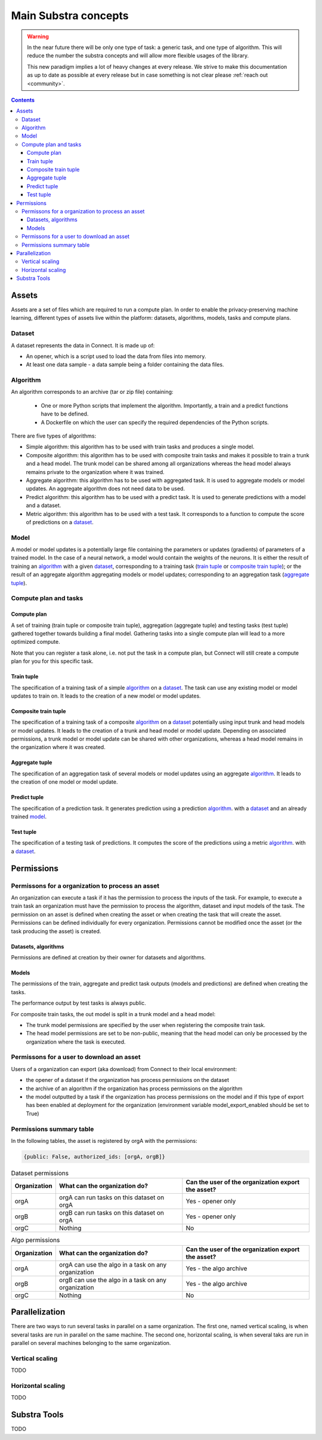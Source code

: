 Main Substra concepts
=====================

.. concepts:

.. warning::
    In the near future there will be only one type of task: a generic task, and one type of algorithm. This will reduce the number the substra concepts and will allow more flexible usages of the library.

    This new paradigm implies a lot of heavy changes at every release. We strive to make this documentation as up to date as possible at every release but in case something is not clear please :ref:`reach out <community>`.

.. contents::
    :depth: 3

Assets
------

Assets are a set of files which are required to run a compute plan. In order to enable the privacy-preserving machine learning, different types of assets live within the platform: datasets, algorithms, models, tasks and compute plans.

Dataset
^^^^^^^

A dataset represents the data in Connect. It is made up of:

* An opener, which is a script used to load the data from files into memory.
* At least one data sample - a data sample being a folder containing the data files.

.. _concept_algorithm:

Algorithm
^^^^^^^^^

An algorithm corresponds to an archive (tar or zip file) containing:

    * One or more Python scripts that implement the algorithm. Importantly, a train and a predict functions have to be defined.
    * A Dockerfile on which the user can specify the required dependencies of the Python scripts.

There are five types of algorithms:

* Simple algorithm: this algorithm has to be used with train tasks and produces a single model.
* Composite algorithm: this algorithm has to be used with composite train tasks and makes it possible to train a trunk and a head model. The trunk model can be shared among all organizations whereas the head model always remains private to the organization where it was trained.
* Aggregate algorithm: this algorithm has to be used with aggregated task. It is used to aggregate models or model updates. An aggregate algorithm does not need data to be used.
* Predict algorithm: this algorithm has to be used with a predict task. It is used to generate predictions with a model and a dataset.
* Metric algorithm: this algorithm has to be used with a test task. It corresponds to a function to compute the score of predictions on a dataset_.

.. _concept_model:

Model
^^^^^
A model or model updates is a potentially large file containing the parameters or updates (gradients) of parameters of a trained model. In the case of a neural network, a model would contain the weights of the neurons. It is either the result of training an algorithm_ with a given dataset_, corresponding to a training task (`train tuple <train tuple_>`_ or `composite train tuple <composite train tuple_>`_); or the result of an aggregate algorithm aggregating models or model updates; corresponding to an aggregation task (`aggregate tuple <aggregate tuple_>`_).


Compute plan and tasks
^^^^^^^^^^^^^^^^^^^^^^

Compute plan
""""""""""""
A set of training (train tuple or composite train tuple), aggregation (aggregate tuple) and testing tasks (test tuple) gathered together towards building a final model.
Gathering tasks into a single compute plan will lead to a more optimized compute.

Note that you can register a task alone, i.e. not put the task in a compute plan, but Connect will still create a compute plan for you for this specific task.

Train tuple
"""""""""""
The specification of a training task of a simple algorithm_ on a dataset_. The task can use any existing model or model updates to train on. It leads to the creation of a new model or model updates.

Composite train tuple
"""""""""""""""""""""
The specification of a training task of a composite algorithm_ on a dataset_ potentially using input trunk and head models or model updates. It leads to the creation of a trunk and head model or model update. Depending on associated permissions, a trunk model or model update can be shared with other organizations, whereas a head model remains in the organization where it was created.

Aggregate tuple
"""""""""""""""
The specification of an aggregation task of several models or model updates using an aggregate algorithm_. It leads to the creation of one model or model update.

Predict tuple
"""""""""""""
The specification of a prediction task. It generates prediction using a prediction algorithm_. with a dataset_ and an already trained model_.

Test tuple
""""""""""
The specification of a testing task of predictions. It computes the score of the predictions using a metric algorithm_. with a dataset_.

Permissions
-----------

Permissons for a organization to process an asset
^^^^^^^^^^^^^^^^^^^^^^^^^^^^^^^^^^^^^^^^^^^^^^^^^

An organization can execute a task if it has the permission to process the inputs of the task. For example, to execute a train task an organization must have the permission to process the algorithm, dataset and input models of the task.
The permission on an asset is defined when creating the asset or when creating the task that will create the asset. Permissions can be defined individually for every organization. Permissions cannot be modified once the asset (or the task producing the asset) is created.


Datasets, algorithms
""""""""""""""""""""
Permissions are defined at creation by their owner for datasets and algorithms.


Models
""""""
The permissions of the train, aggregate and predict task outputs (models and predictions) are defined when creating the tasks.

The performance output by test tasks is always public.

For composite train tasks, the out model is split in a trunk model and a head model:

* The trunk model permissions are specified by the user when registering the composite train task.
* The head model permissions are set to be non-public, meaning that the head model can only be processed by the organization where the task is executed.


Permissons for a user to download an asset
^^^^^^^^^^^^^^^^^^^^^^^^^^^^^^^^^^^^^^^^^^
Users of a organization can export (aka download) from Connect to their local environment:

* the opener of a dataset if the organization has process permissions on the dataset
* the archive of an algorithm if the organization has process permissions on the algorithm
* the model outputted by a task if the organization has process permissions on the model and if this type of export has been enabled at deployment for the organization (environment variable model_export_enabled should be set to True)


Permissions summary table
^^^^^^^^^^^^^^^^^^^^^^^^^

In the following tables, the asset is registered by orgA with the permissions:

.. code-block:: python

    {public: False, authorized_ids: [orgA, orgB]}


.. list-table:: Dataset permissions
   :widths: 15 50 50
   :header-rows: 1

   * - Organization
     - What can the organization do?
     - Can the user of the organization export the asset?
   * - orgA
     - orgA can run tasks on this dataset on orgA
     - Yes - opener only
   * - orgB
     - orgB can run tasks on this dataset on orgA
     - Yes - opener only
   * - orgC
     - Nothing
     - No

.. list-table:: Algo permissions
   :widths: 5 50 50
   :header-rows: 1

   * - Organization
     - What can the organization do?
     - Can the user of the organization export the asset?
   * - orgA
     - orgA can use the algo in a task on any organization
     - Yes - the algo archive
   * - orgB
     - orgB can use the algo in a task on any organization
     - Yes - the algo archive
   * - orgC
     - Nothing
     - No



Parallelization
---------------

There are two ways to run several tasks in parallel on a same organization. The first one, named vertical scaling, is when several tasks are run in parallel on the same machine. The second one, horizontal scaling, is when several taks are run in parallel on several machines belonging to the same organization.

Vertical scaling
^^^^^^^^^^^^^^^^
TODO

Horizontal scaling
^^^^^^^^^^^^^^^^^^
TODO

Substra Tools
-------------

TODO
